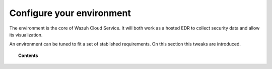 .. Copyright (C) 2020 Wazuh, Inc.

.. _cloud_configure_environment:

.. meta::
  :description: Configure your environment

Configure your environment
==========================

The environment is the core of Wazuh Cloud Service. It will both work as a hosted EDR to collect security data and allow its visualization.

An environment can be tuned to fit a set of stablished requirements. On this section this tweaks are introduced.

.. topic:: Contents

   .. toctree::

      tier-choice
      settings
      technical-faq
